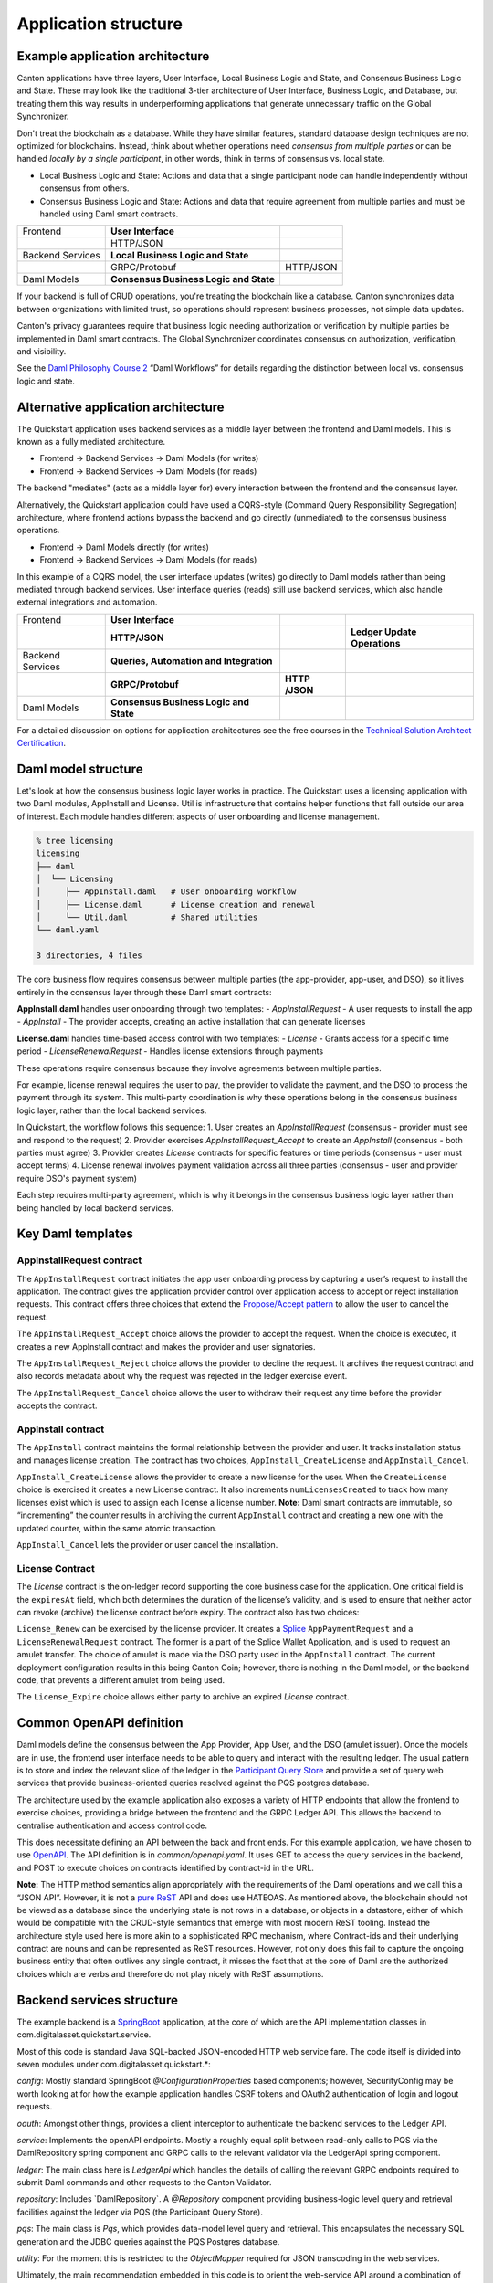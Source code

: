Application structure
=====================

Example application architecture
--------------------------------

Canton applications have three layers, User Interface, Local Business Logic and State, and Consensus Business Logic and State.
These may look like the traditional 3-tier architecture of User Interface, Business Logic, and Database, 
but treating them this way results in underperforming applications that generate unnecessary traffic on the Global Synchronizer.

Don't treat the blockchain as a database.
While they have similar features, standard database design techniques are not optimized for blockchains.
Instead, think about whether operations need *consensus from multiple parties* or can be handled *locally by a single participant*,
in other words, think in terms of consensus vs. local state.

-  Local Business Logic and State: Actions and data that a single participant node can handle independently without consensus from others.

-  Consensus Business Logic and State: Actions and data that require agreement from multiple parties and must be handled using Daml smart contracts.

+-------------------+-------------------------+------------------------+
| Frontend          | **User Interface**      |                        |
+-------------------+-------------------------+------------------------+
|                   | HTTP/JSON               |                        |
+-------------------+-------------------------+------------------------+
| Backend Services  | **Local Business Logic  |                        |
|                   | and State**             |                        |
+-------------------+-------------------------+------------------------+
|                   | GRPC/Protobuf           | HTTP/JSON              |
+-------------------+-------------------------+------------------------+
| Daml Models       | **Consensus Business    |                        |
|                   | Logic and State**       |                        |
+-------------------+-------------------------+------------------------+

If your backend is full of CRUD operations, you're treating the blockchain like a database.
Canton synchronizes data between organizations with limited trust, so operations should represent business processes, not simple data updates.

Canton's privacy guarantees require that business logic needing authorization or verification by multiple parties be implemented in Daml smart contracts.
The Global Synchronizer coordinates consensus on authorization, verification, and visibility.

See the `Daml Philosophy Course 2 <https://daml.talentlms.com/catalog/info/id:152>`__ “Daml Workflows” for details regarding the distinction between local vs. consensus logic and state.

Alternative application architecture
------------------------------------

The Quickstart application uses backend services as a middle layer between the frontend and Daml models.
This is known as a fully mediated architecture.

- Frontend → Backend Services → Daml Models (for writes)
- Frontend → Backend Services → Daml Models (for reads)

The backend "mediates" (acts as a middle layer for) every interaction between the frontend and the consensus layer.

Alternatively, the Quickstart application could have used a CQRS-style (Command Query Responsibility Segregation) architecture, 
where frontend actions bypass the backend and go directly (unmediated) to the consensus business operations. 

- Frontend → Daml Models directly (for writes)
- Frontend → Backend Services → Daml Models (for reads)

In this example of a CQRS model, the user interface updates (writes) go directly to Daml models rather than being mediated through backend services.
User interface queries (reads) still use backend services, which also handle external integrations and automation.

+----------------+----------------------+-----------+-----------------+
| Frontend       | **User Interface**   |           |                 |
+----------------+----------------------+-----------+-----------------+
|                | **HTTP/JSON**        |           | **Ledger Update |
|                |                      |           | Operations**    |
+----------------+----------------------+-----------+-----------------+
| Backend        | **Queries,           |           |                 |
| Services       | Automation and       |           |                 |
|                | Integration**        |           |                 |
+----------------+----------------------+-----------+-----------------+
|                | **GRPC/Protobuf**    | **HTTP    |                 |
|                |                      | /JSON**   |                 |
+----------------+----------------------+-----------+-----------------+
| Daml Models    | **Consensus Business |           |                 |
|                | Logic and State**    |           |                 |
+----------------+----------------------+-----------+-----------------+

For a detailed discussion on options for application architectures see the free courses in the `Technical Solution Architect Certification <https://daml.talentlms.com/catalog/info/id:161>`__.

Daml model structure
--------------------

Let's look at how the consensus business logic layer works in practice. 
The Quickstart uses a licensing application with two Daml modules, AppInstall and License. 
Util is infrastructure that contains helper functions that fall outside our area of interest. 
Each module handles different aspects of user onboarding and license management.

.. code-block:: text

   % tree licensing
   licensing
   ├── daml
   │  └── Licensing
   │     ├── AppInstall.daml   # User onboarding workflow
   │     ├── License.daml      # License creation and renewal
   │     └── Util.daml         # Shared utilities
   └── daml.yaml

   3 directories, 4 files

The core business flow requires consensus between multiple parties (the app-provider, app-user, and DSO), 
so it lives entirely in the consensus layer through these Daml smart contracts:

**AppInstall.daml** handles user onboarding through two templates:
- `AppInstallRequest` - A user requests to install the app
- `AppInstall` - The provider accepts, creating an active installation that can generate licenses

**License.daml** handles time-based access control with two templates:
- `License` - Grants access for a specific time period  
- `LicenseRenewalRequest` - Handles license extensions through payments

These operations require consensus because they involve agreements between multiple parties.

For example, license renewal requires the user to pay, the provider to validate the payment,
and the DSO to process the payment through its system. 
This multi-party coordination is why these operations belong in the consensus business logic layer, rather than the local backend services.

In Quickstart, the workflow follows this sequence:
1. User creates an `AppInstallRequest` (consensus - provider must see and respond to the request)
2. Provider exercises `AppInstallRequest_Accept` to create an `AppInstall` (consensus - both parties must agree)
3. Provider creates `License` contracts for specific features or time periods (consensus - user must accept terms)
4. License renewal involves payment validation across all three parties (consensus - user and provider require DSO's payment system)

Each step requires multi-party agreement, 
which is why it belongs in the consensus business logic layer rather than being handled by local backend services.

Key Daml templates
------------------

AppInstallRequest contract
~~~~~~~~~~~~~~~~~~~~~~~~~~

The ``AppInstallRequest`` contract initiates the app user onboarding process by capturing a user’s request to install the application. 
The contract gives the application provider control over application access to accept or reject installation requests. 
This contract offers three choices that extend the `Propose/Accept pattern <https://docs.daml.com/daml/patterns/propose-accept.html>`__ to allow the user to cancel the request.

The ``AppInstallRequest_Accept`` choice allows the provider to accept the request. 
When the choice is executed, it creates a new AppInstall contract and makes the provider and user signatories.

The ``AppInstallRequest_Reject`` choice allows the provider to decline the request. 
It archives the request contract and also records metadata about why the request was rejected in the ledger exercise event.

The ``AppInstallRequest_Cancel`` choice allows the user to withdraw their request any time before the provider accepts the contract.

AppInstall contract
~~~~~~~~~~~~~~~~~~~

The ``AppInstall`` contract maintains the formal relationship between the provider and user. 
It tracks installation status and manages license creation. 
The contract has two choices, ``AppInstall_CreateLicense`` and ``AppInstall_Cancel``.

``AppInstall_CreateLicense`` allows the provider to create a new license for the user. 
When the ``CreateLicense`` choice is exercised it creates a new License contract. 
It also increments ``numLicensesCreated`` to track how many licenses exist which is used to assign each license a license number. 
**Note:** Daml smart contracts are immutable, so “incrementing” the counter results in archiving the current ``AppInstall`` contract and creating a new one with the updated counter, within the same atomic transaction.

``AppInstall_Cancel`` lets the provider or user cancel the installation.

License Contract
~~~~~~~~~~~~~~~~

The `License` contract is the on-ledger record supporting the core business case for the application. 
One critical field is the ``expiresAt`` field, which both determines the duration of the license’s validity, 
and is used to ensure that neither actor can revoke (archive) the license contract before expiry. 
The contract also has two choices:

``License_Renew`` can be exercised by the license provider. 
It creates a `Splice <https://docs.dev.sync.global/index.html>`__ ``AppPaymentRequest`` and a ``LicenseRenewalRequest`` contract. 
The former is a part of the Splice Wallet Application, and is used to request an amulet transfer. 
The choice of amulet is made via the DSO party used in the ``AppInstall`` contract. 
The current deployment configuration results in this being Canton Coin; however, 
there is nothing in the Daml model, or the backend code, that prevents a different amulet from being used.

The ``License_Expire`` choice allows either party to archive an expired `License` contract. 

Common OpenAPI definition
-------------------------

Daml models define the consensus between the App Provider, App User, and the DSO (amulet issuer). 
Once the models are in use, the frontend user interface needs to be able to query and interact with the resulting ledger. 
The usual pattern is to store and index the relevant slice of the ledger in the `Participant Query Store <https://docs.daml.com/query/pqs-user-guide.html#pqs>`__
and provide a set of query web services that provide business-oriented queries resolved against the PQS postgres database.

The architecture used by the example application also exposes a variety of HTTP endpoints that allow the frontend to exercise choices, 
providing a bridge between the frontend and the GRPC Ledger API. 
This allows the backend to centralise authentication and access control code.

This does necessitate defining an API between the back and front ends.
For this example application, we have chosen to use `OpenAPI <https://www.openapis.org/>`__. 
The API definition is in `common/openapi.yaml`. 
It uses GET to access the query services in the backend, and POST to execute choices on contracts identified by contract-id in the URL.

**Note:** The HTTP method semantics align appropriately with the requirements of the Daml operations and we call this a “JSON API”. 
However, it is not a `pure ReST <https://ics.uci.edu/~fielding/pubs/dissertation/top.htm>`__ API and does use HATEOAS. 
As mentioned above, the blockchain should not be viewed as a database since the underlying state is not rows in a database, 
or objects in a datastore, either of which would be compatible with the CRUD-style semantics that emerge with most modern ReST tooling. 
Instead the architecture style used here is more akin to a sophisticated RPC mechanism, where Contract-ids and their underlying contract are nouns and can be
represented as ReST resources. 
However, not only does this fail to capture the ongoing business entity that often outlives any single contract, 
it misses the fact that at the core of Daml are the authorized choices which are verbs and therefore do not play nicely with ReST assumptions.

Backend services structure
--------------------------

The example backend is a `SpringBoot <https://spring.io/projects/spring-boot>`__ application, 
at the core of which are the API implementation classes in com.digitalasset.quickstart.service.

Most of this code is standard Java SQL-backed JSON-encoded HTTP web service fare. 
The code itself is divided into seven modules under com.digitalasset.quickstart.*:

`config`: Mostly standard SpringBoot `@ConfigurationProperties` based components; 
however, SecurityConfig may be worth looking at for how the example application handles CSRF tokens and OAuth2 authentication of login and logout requests.

`oauth`: Amongst other things, provides a client interceptor to authenticate the backend services to the Ledger API.

`service`: Implements the openAPI endpoints. Mostly a roughly equal split between read-only calls to PQS via the DamlRepository spring component and GRPC calls to the relevant validator via the LedgerApi spring component.

`ledger`: The main class here is `LedgerApi` which handles the details of calling the relevant GRPC endpoints required to submit Daml commands and other requests to the Canton Validator.

`repository`: Includes \`DamlRepository`. 
A `@Repository` component providing business-logic level query and retrieval facilities against the ledger via PQS (the Participant Query Store).

`pqs`: The main class is `Pqs`, which provides data-model level query and retrieval. 
This encapsulates the necessary SQL generation and the JDBC queries against the PQS Postgres database.

`utility`: For the moment this is restricted to the `ObjectMapper` required for JSON transcoding in the web services.

Ultimately, the main recommendation embedded in this code is to orient the web-service API around a combination of queries and choice invocations. 
This is hopefully adequately demonstrated in the open API definition. 
Other than that, the usual web service engineering considerations apply: separation of concerns, 
`DRY <https://pragprog.com/titles/tpp20/the-pragmatic-programmer-20th-anniversary-edition/>`__, 
and the importance of centralizing SQL generation and authentication mechanisms to ensure we address these security sensitive components only once.

Frontend interface structure
----------------------------

One property of the fully mediated architecture used in the example application is that by delegating all operations to the backend, 
the open API schemas act as DTO (Data Transfer Object) definitions for the front and back ends. 
In simple cases, such as the example application, these can double as frontend models when using React, MVVM, FRP, or a similar frontend architecture style.

The CQRS alternative architecture does not use DTOs. 
Instead the backend services return Daml contracts directly. 
These are then generally deserialised directly into Javascript or Typescript objects, 
generated directly from the DAR files; and, used to populate the underlying frontend model. 
This direct coupling from Daml to Frontend can significantly simplify the code required for applications with requirements defined in terms of a Daml model. 
The mediated architecture is more suitable where the Frontend needs to incorporate sources of data additional to the Canton Ledger.

The example application is a naive `React <https://react.dev/>`__ web frontend written in `Typescript <https://www.typescriptlang.org/>`__. 
It accesses the backend web services using the generator-less Axios client to handle the lowest-level transport, configured in `src/api.ts`:

.. code-block::

   import OpenAPIClientAxios from 'openapi-client-axios';
   import openApi from '../../common/openapi.yaml';

   const api = new OpenAPIClientAxios({
        definition: openApi as any,
        withServer: { url: '/api' },
   });

   api.init();

   export default api;

Authentication is handled using OAuth2 against a mock OAuth server to perform the login; and, bearer tokens to identify the frontend to the backend. 
The frontend does not have any knowledge of Canton or Daml users or parties, this is delegated entirely to the backend.

The records defined by the OpenAPI definition are used directly as the models maintained within the React stores, 
and from there to the views via the usual React handlers.

Tooling in the Quickstart
-------------------------

For testing and experimentation there is a make target to create the ``AppInstallRequest`` on behalf of the app user party.

.. code-block:: text

   .PHONY: create-app-install-request
   create-app-install-request: ## Submit an App Install Request from the App User participant node
   docker compose -f docker/app-user-shell/compose.yaml \
   $(DOCKER_COMPOSE_ENVFILE) run --rm create-app-install-request || true

This uses curl via a utility function curl_check to submit a Daml Create command to Org1’s participant node via its HTTP Ledger JSON API (`v2/commands/submit-and-wait`).

.. code-block:: text

   % cat docker/app-user-shell/scripts/create-app-install-request.sh
    #!/bin/bash
    ...
    source /app/utils.sh

    create_app_install_request() {
        curl_check "http://$participant:7575/v2/commands/submit-and-wait" \
        "$token" "application/json" \
        --data-raw '{
            "commands" : [
                { "CreateCommand" : {
                    "template_id": "#quickstart-licensing:Licensing.App Install:AppInstallRequest",
                    "create_arguments": {
                        "dso": "'$dsoParty'",
                        "provider": "'$appProviderParty'",
                        "user": "'$appUserParty'",
                        "meta": {"values": []}
                    }
                } }
            ]
        }'
    }

   create_app_install_request "$LEDGER_API_ADMIN_USER_TOKEN_APP_USER" \
   $DSO_PARTY $APP_USER_PARTY $APP_PROVIDER_PARTY participant-app-user

Running this and then using `Daml Shell <https://docs.daml.com/tools/daml-shell/index.html#daml-shell-daml-shell>`__
(make shell provides a useful shortcut) to inspect the result on the
ledger.

.. code-block:: text

   % make shell
    docker compose -f docker/daml-shell/compose.yaml --env-file .env run \
    --rm daml-shell || true
    Connecting to
    jdbc:postgresql://postgres-splice-app-provider:5432/scribe...
    Connected to
    jdbc:postgresql://postgres-splice-app-provider:5432/scribe
    postgres-splice-app-provider:5432/scribe> active
    ┌─────────────────────────────────────────────────────────────┬──────────┬───────┐
    │ Identifier                                                  │ Type     │ Count │
    ╞═════════════════════════════════════════════════════════════╪══════════╪═══════╡
    │ quickstart-licensing:Licensing.AppInstall:AppInstallRequest │ Template │   1   │
    ├─────────────────────────────────────────────────────────────┼──────────┼───────┤
    │ splice-amulet:Splice.Amulet:ValidatorRight                  │ Template │   1   │
    ├─────────────────────────────────────────────────────────────┼──────────┼───────┤
    │ splice-wallet:Splice.Wallet.Install:WalletAppInstall        │ Template │   1   │
    └─────────────────────────────────────────────────────────────┴──────────┴───────┘
    postgres-splice-app-provider:5432/scribe 3f → 42> active
    quickstart-licensing:Licensing.AppInstall:AppInstallRequest
    ┌─────────┬──────────┬───────────┬───────────────────────────────────────────────┐
    │ Created │ Contract │ Contract  │ Payload                                       │
    │ at      │ ID       │ Key       │                                               │
    ╞═════════╪══════════╪═══════════╪═══════════════════════════════════════════════╡
    │ 42      │ 0058df2  │           │ dso: DSO: :1220c93d1...                       │
    │         │ 3a5aaa4  │           │ meta:                                         │
    │         │ c2a53a...│           │   values:                                     │
    │         │          │           │ user: Org1: :12203a9a7...                     |
    │         │          │           │ provider: AppProvider: :122030b08cfebb8c8...  │
    └─────────┴──────────┴───────────┴───────────────────────────────────────────────┘
    postgres-splice-app-provider:5432/scribe 3f → 42> contract
    0058df23a5aaa4c2a53aab496d12fb9e8ee74fb91614e5f7d50670598e4760eb23ca101220cc241620b310c93af45b2cd7cea7518e18e26f73f227813fec2bf4ea0bd69b940120cc241620b310c93af45b2cd7cea7518e18e26f73f227813fec2bf4ea0bd69b94
    ╓───────────────────────╥─────────────────────────────────────────────────────────────╖
    │ Identifier            ║ quickstart-licensing:Licensing.AppInstall:AppInstallRequest ║
    ╟───────────────────────╫─────────────────────────────────────────────────────────────╢
    │ Type                  ║ Template                                                    ║
    ╟───────────────────────╫─────────────────────────────────────────────────────────────╢
    │ Created at            ║ 42 (not yet active)                                         ║
    ╟───────────────────────╫─────────────────────────────────────────────────────────────╢
    │ Archived at           ║ <active>                                                    ║
    ╟───────────────────────╫─────────────────────────────────────────────────────────────╢
    │ Contract ID           ║ 0058df23a5aaa4c2a53a...                                     ║
    ╟───────────────────────╫─────────────────────────────────────────────────────────────╢
    │ Event ID              ║ #12201612fb8a071e27ec...:0                                  ║
    ╟───────────────────────╫─────────────────────────────────────────────────────────────╢
    │ Contract Key          ║ <not set>                                                   ║
    ╟───────────────────────╫─────────────────────────────────────────────────────────────╢
    | Payload               ║ dso: DSO: :1220c93d13220b07f0e9a0a0f7a2381191d3bf3d21...    │
    |                       ║ meta:                                                       │
    |                       ║   values:                                                   │
    |                       ║ user: Org1: :12203a9a79d8f72b8cce37813713af7a51296def8...   │
    |                       ║ provider: AppProvider: :122030b08cfebb8c87c16793cba3783...  │
    ╚═══════════════════════╩═════════════════════════════════════════════════════════════╝
    postgres-splice-app-provider:5432/scribe 3f → 42>

Exercising the `AppInstallRequest_Accept` choice completes the onboarding.
The frontend UI provides a way to do this.
